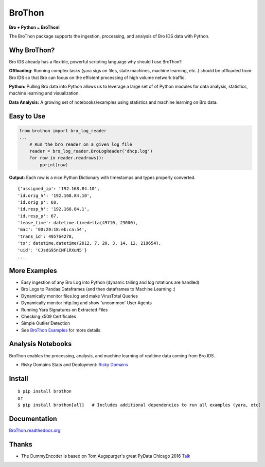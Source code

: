 BroThon |travis| |Coverage Status| |supported-versions| |license|
================================================================================================================

**Bro + Python = BroThon!**

The BroThon package supports the ingestion, processing, and analysis of Bro IDS data with Python.

|kitware-logo|

Why BroThon?
------------
Bro IDS already has a flexible, powerful scripting language why should I use BroThon?

**Offloading:** Running complex tasks (yara sigs on files, state machines, machine learning, etc..) should
be offloaded from Bro IDS so that Bro can focus on the efficient processing of high volume network traffic.

**Python:** Pulling Bro data into Python allows us to leverage a large set of of Python modules for data analysis,
statistics, machine learning and visualization.

**Data Analysis:** A growing set of notebooks/examples using statistics and machine learning on Bro data.

Easy to Use
-----------

.. code-block:: python

    from brothon import bro_log_reader
    ...
        # Run the bro reader on a given log file
        reader = bro_log_reader.BroLogReader('dhcp.log')
        for row in reader.readrows():
            pprint(row)


**Output:** Each row is a nice Python Dictionary with timestamps and types properly converted.

::

    {'assigned_ip': '192.168.84.10',
    'id.orig_h': '192.168.84.10',
    'id.orig_p': 68,
    'id.resp_h': '192.168.84.1',
    'id.resp_p': 67,
    'lease_time': datetime.timedelta(49710, 23000),
    'mac': '00:20:18:eb:ca:54',
    'trans_id': 495764278,
    'ts': datetime.datetime(2012, 7, 20, 3, 14, 12, 219654),
    'uid': 'CJsdG95nCNF1RXuN5'}
    ...

More Examples
-------------
- Easy ingestion of any Bro Log into Python (dynamic tailing and log rotations are handled)
- Bro Logs to Pandas Dataframes (and then dataframes to Machine Learning :)
- Dynamically monitor files.log and make VirusTotal Queries
- Dynamically monitor http.log and show 'uncommon' User Agents
- Running Yara Signatures on Extracted Files
- Checking x509 Certificates
- Simple Outlier Detection
- See `BroThon Examples <https://brothon.readthedocs.io/en/latest/examples.html>`__ for more details.

Analysis Notebooks
------------------
BroThon enables the processing, analysis, and machine learning of realtime data coming from Bro IDS.

- Risky Domains Stats and Deployment: `Risky Domains <https://github.com/Kitware/BroThon/blob/master/notebooks/Risky_Domains.ipynb>`__

Install
-------

::

    $ pip install brothon
    or
    $ pip install brothon[all]   # Includes additional dependencies to run all examples (yara, etc)


Documentation
-------------

`BroThon.readthedocs.org <https://BroThon.readthedocs.org/>`__


Thanks
------
- The DummyEncoder is based on Tom Augspurger's great PyData Chicago 2016 `Talk <https://youtu.be/KLPtEBokqQ0>`__

.. |kitware-logo| image:: https://www.kitware.com/img/small_logo_over.png
   :target: https://www.kitware.com
   :alt: Kitware Logo
.. |travis| image:: https://img.shields.io/travis/Kitware/BroThon.svg
   :target: https://travis-ci.org/Kitware/BroThon
.. |Coverage Status| image:: https://coveralls.io/repos/github/Kitware/BroThon/badge.svg?branch=master
   :target: https://coveralls.io/github/Kitware/BroThon?branch=master
.. |version| image:: https://img.shields.io/pypi/v/BroThon.svg
   :target: https://pypi.python.org/pypi/BroThon
.. |wheel| image:: https://img.shields.io/pypi/wheel/BroThon.svg
   :target: https://pypi.python.org/pypi/BroThon
.. |supported-versions| image:: https://img.shields.io/pypi/pyversions/BroThon.svg
   :target: https://pypi.python.org/pypi/BroThon
.. |supported-implementations| image:: https://img.shields.io/pypi/implementation/BroThon.svg
   :target: https://pypi.python.org/pypi/BroThon
.. |license| image:: https://img.shields.io/badge/License-Apache%202.0-green.svg
   :target: https://choosealicense.com/licenses/apache-2.0
